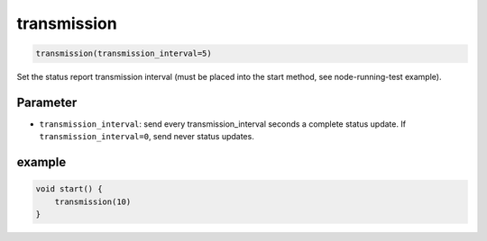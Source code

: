 transmission
============

..  code-block:: cpp

    transmission(transmission_interval=5)

Set the status report transmission interval (must be placed into the
start method, see node-running-test example).

Parameter
---------

- ``transmission_interval``: send every transmission_interval seconds a complete
  status update. If ``transmission_interval=0``, send never status updates.

example
-------

..  code-block:: cpp

    void start() {
        transmission(10)
    }